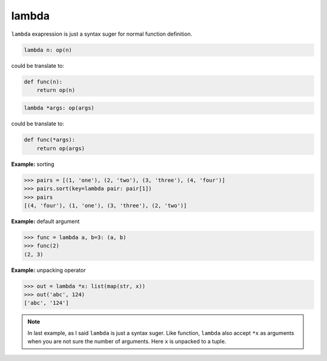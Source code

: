 ======
lambda
======

``lambda`` exapression is just a syntax suger for normal function definition.

.. code:: python

    lambda n: op(n)

could be translate to: 

.. code:: python

    def func(n):
        return op(n)

.. code:: python

    lambda *args: op(args)

could be translate to: 

.. code:: python

    def func(*args):
        return op(args)

**Example:** sorting

.. code:: python

    >>> pairs = [(1, 'one'), (2, 'two'), (3, 'three'), (4, 'four')]
    >>> pairs.sort(key=lambda pair: pair[1])
    >>> pairs
    [(4, 'four'), (1, 'one'), (3, 'three'), (2, 'two')]

**Example:** default argument

.. code:: python

    >>> func = lambda a, b=3: (a, b)
    >>> func(2)
    (2, 3)

**Example:** unpacking operator

.. code:: python

    >>> out = lambda *x: list(map(str, x))
    >>> out('abc', 124)                                                         
    ['abc', '124']

.. note:: 

    In last example, as I said ``lambda`` is just a syntax suger. Like function, ``lambda`` also accept ``*x`` as arguments when you are not sure the number of arguments. Here ``x`` is unpacked to a tuple.
